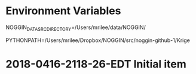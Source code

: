 

* Environment Variables

NOGGIN_DATA_SRC_DIRECTORY=/Users/mrilee/data/NOGGIN/

PYTHONPATH=/Users/mrilee/Dropbox/NOGGIN/src/noggin-github-1/Krige

* 2018-0416-2118-26-EDT Initial item

